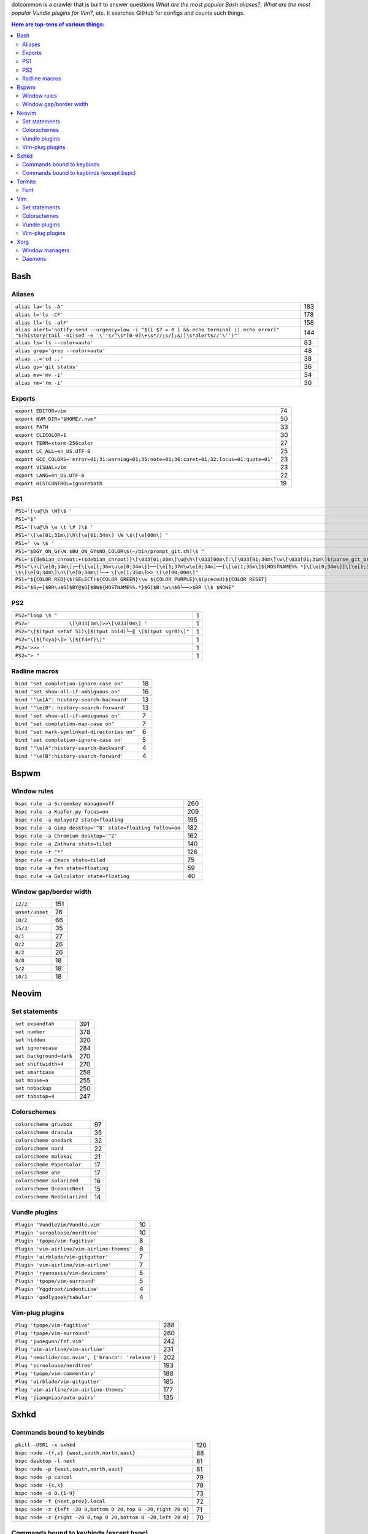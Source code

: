 dotcommon is a crawler that is built to answer questions
*What are the most popular Bash aliases?*,
*What are the most popular Vundle plugins for Vim?*, etc.
It searches GitHub for configs and counts such things.

.. contents:: Here are top-tens of various things:

Bash
----


Aliases
~~~~~~~


========================================================================================================================================================================  ===
``alias la='ls -A'``                                                                                                                                                      183
``alias l='ls -CF'``                                                                                                                                                      178
``alias ll='ls -alF'``                                                                                                                                                    158
``alias alert='notify-send --urgency=low -i "$([ $? = 0 ] && echo terminal || echo error)" "$(history|tail -n1|sed -e '\''s/^\s*[0-9]\+\s*//;s/[;&|]\s*alert$//'\'')"'``  144
``alias ls='ls --color=auto'``                                                                                                                                             83
``alias grep='grep --color=auto'``                                                                                                                                         48
``alias ..='cd ..'``                                                                                                                                                       38
``alias gs='git status'``                                                                                                                                                  36
``alias mv='mv -i'``                                                                                                                                                       34
``alias rm='rm -i'``                                                                                                                                                       30
========================================================================================================================================================================  ===


Exports
~~~~~~~


==========================================================================================  ==
``export EDITOR=vim``                                                                       74
``export NVM_DIR="$HOME/.nvm"``                                                             50
``export PATH``                                                                             33
``export CLICOLOR=1``                                                                       30
``export TERM=xterm-256color``                                                              27
``export LC_ALL=en_US.UTF-8``                                                               25
``export GCC_COLORS='error=01;31:warning=01;35:note=01;36:caret=01;32:locus=01:quote=01'``  23
``export VISUAL=vim``                                                                       23
``export LANG=en_US.UTF-8``                                                                 22
``export HISTCONTROL=ignoreboth``                                                           19
==========================================================================================  ==


PS1
~~~


=============================================================================================================================================================================================  ==
``PS1='[\u@\h \W]\$ '``                                                                                                                                                                        29
``PS1="$"``                                                                                                                                                                                    28
``PS1='[\u@\h \w \t \# ]\$ '``                                                                                                                                                                  2
``PS1='\[\e[01;31m\]\h\[\e[01;34m\] \W \$\[\e[00m\] '``                                                                                                                                         2
``PS1=' \w \$ '``                                                                                                                                                                               2
``PS1="$DGY_ON_GY\W $BU_ON_GY$NO_COLOR\$(~/bin/prompt_git.sh)\$ "``                                                                                                                             2
``PS1='${debian_chroot:+($debian_chroot)}\[\033[01;30m\]\u@\h\[\033[00m\]:\[\033[01;34m\]\w\[\033[01;31m\]$(parse_git_branch)\[\033[00m\]\$\n'``                                                2
``PS1="\n\[\e[0;34m\]┌─[\[\e[1;36m\u\e[0;34m\]]──[\e[1;37m\w\e[0;34m]──[\[\e[1;36m\]${HOSTNAME%%.*}\[\e[0;34m\]]\[\e[1;35m\]: \$\[\e[0;34m\]\n\[\e[0;34m\]└─╼ \[\e[1;35m\]>> \[\e[00;00m\]"``   2
``PS1="${COLOR_RED}\$(SELECT)${COLOR_GREEN}\\w ${COLOR_PURPLE}\$(precmd)${COLOR_RESET}``                                                                                                        2
``PS1="$G┌─[$BR\u$G]$BY@$G[$BW${HOSTNAME%%.*}$G]$B:\w\n$G└──>$BR \\$ $NONE"``                                                                                                                   2
=============================================================================================================================================================================================  ==


PS2
~~~


==============================================================  =
``PS2="loop \$ "``                                              1
``PS2='             \[\033[1m\]>>\[\033[0m\] '``                1
``PS2="\[$(tput setaf 51)\]$(tput bold)└─‖ \[$(tput sgr0)\]"``  1
``PS2="\[${fcya}\]> \[${fdef}\]"``                              1
``PS2='>>> '``                                                  1
``PS2="> "``                                                    1
==============================================================  =


Radline macros
~~~~~~~~~~~~~~


============================================  ==
``bind "set completion-ignore-case on"``      18
``bind "set show-all-if-ambiguous on"``       16
``bind '"\e[A": history-search-backward'``    13
``bind '"\e[B": history-search-forward'``     13
``bind 'set show-all-if-ambiguous on'``        7
``bind "set completion-map-case on"``          7
``bind "set mark-symlinked-directories on"``   6
``bind 'set completion-ignore-case on'``       5
``bind '"\e[A":history-search-backward'``      4
``bind '"\e[B":history-search-forward'``       4
============================================  ==


Bspwm
-----


Window rules
~~~~~~~~~~~~


===========================================================  ===
``bspc rule -a Screenkey manage=off``                        260
``bspc rule -a Kupfer.py focus=on``                          209
``bspc rule -a mplayer2 state=floating``                     195
``bspc rule -a Gimp desktop='^8' state=floating follow=on``  182
``bspc rule -a Chromium desktop='^2'``                       162
``bspc rule -a Zathura state=tiled``                         140
``bspc rule -r "*"``                                         126
``bspc rule -a Emacs state=tiled``                            75
``bspc rule -a feh state=floating``                           59
``bspc rule -a Galculator state=floating``                    40
===========================================================  ===


Window gap/border width
~~~~~~~~~~~~~~~~~~~~~~~


===============  ===
``12/2``         151
``unset/unset``   76
``10/2``          66
``15/3``          35
``0/1``           27
``0/2``           26
``8/2``           26
``0/0``           18
``5/2``           18
``10/1``          18
===============  ===


Neovim
------


Set statements
~~~~~~~~~~~~~~


=======================  ===
``set expandtab``        391
``set number``           378
``set hidden``           320
``set ignorecase``       284
``set background=dark``  270
``set shiftwidth=4``     270
``set smartcase``        258
``set mouse=a``          255
``set nobackup``         250
``set tabstop=4``        247
=======================  ===


Colorschemes
~~~~~~~~~~~~


============================  ==
``colorscheme gruvbox``       97
``colorscheme dracula``       35
``colorscheme onedark``       32
``colorscheme nord``          22
``colorscheme molokai``       21
``colorscheme PaperColor``    17
``colorscheme one``           17
``colorscheme solarized``     16
``colorscheme OceanicNext``   15
``colorscheme NeoSolarized``  14
============================  ==


Vundle plugins
~~~~~~~~~~~~~~


===========================================  ==
``Plugin 'VundleVim/Vundle.vim'``            10
``Plugin 'scrooloose/nerdtree'``             10
``Plugin 'tpope/vim-fugitive'``               8
``Plugin 'vim-airline/vim-airline-themes'``   8
``Plugin 'airblade/vim-gitgutter'``           7
``Plugin 'vim-airline/vim-airline'``          7
``Plugin 'ryanoasis/vim-devicons'``           5
``Plugin 'tpope/vim-surround'``               5
``Plugin 'Yggdroot/indentLine'``              4
``Plugin 'godlygeek/tabular'``                4
===========================================  ==


Vim-plug plugins
~~~~~~~~~~~~~~~~


===================================================  ===
``Plug 'tpope/vim-fugitive'``                        288
``Plug 'tpope/vim-surround'``                        260
``Plug 'junegunn/fzf.vim'``                          242
``Plug 'vim-airline/vim-airline'``                   231
``Plug 'neoclide/coc.nvim', {'branch': 'release'}``  202
``Plug 'scrooloose/nerdtree'``                       193
``Plug 'tpope/vim-commentary'``                      188
``Plug 'airblade/vim-gitgutter'``                    185
``Plug 'vim-airline/vim-airline-themes'``            177
``Plug 'jiangmiao/auto-pairs'``                      135
===================================================  ===


Sxhkd
-----


Commands bound to keybinds
~~~~~~~~~~~~~~~~~~~~~~~~~~


==============================================================  ===
``pkill -USR1 -x sxhkd``                                        120
``bspc node -{f,s} {west,south,north,east}``                     88
``bspc desktop -l next``                                         81
``bspc node -p {west,south,north,east}``                         81
``bspc node -p cancel``                                          79
``bspc node -{c,k}``                                             78
``bspc node -o 0.{1-9}``                                         73
``bspc node -f {next,prev}.local``                               72
``bspc node -z {left -20 0,bottom 0 20,top 0 -20,right 20 0}``   71
``bspc node -z {right -20 0,top 0 20,bottom 0 -20,left 20 0}``   70
==============================================================  ===


Commands bound to keybinds (except bspc)
~~~~~~~~~~~~~~~~~~~~~~~~~~~~~~~~~~~~~~~~


========================  ===
``pkill -USR1 -x sxhkd``  120
``firefox``                61
``playerctl play-pause``   56
``# handled by dwm``       53
``thunar``                 51
``termite``                50
``alacritty``              48
``dmenu_run``              48
``rofi -show run``         47
``pavucontrol``            47
========================  ===


Termite
-------


Font
~~~~


================================  ==
``font = monospace 11``           17
``font = monospace 9``            17
``font = monospace 12``           15
``font = monospace 13``           12
``font = fira code 10``            7
``font = profontwindowsczech 9``   6
``font = monospace 10``            5
``font = noto san mono 9``         4
``font = hack nerd font 10``       4
``font = hack 12``                 4
================================  ==


Vim
---


Set statements
~~~~~~~~~~~~~~


======================  ===
``set expandtab``       434
``set number``          415
``set laststatus=2``    339
``set hlsearch``        339
``set shiftwidth=4``    323
``set nocompatible``    312
``set incsearch``       307
``set tabstop=4``       300
``set encoding=utf-8``  291
``set ignorecase``      290
======================  ===


Colorschemes
~~~~~~~~~~~~


==========================  ==
``colorscheme gruvbox``     65
``colorscheme solarized``   41
``colorscheme desert``      26
``colorscheme molokai``     21
``colorscheme onedark``     18
``colorscheme jellybeans``  17
``colorscheme dracula``     16
``colorscheme PaperColor``  13
``colorscheme nord``        10
``colorscheme elflord``      9
==========================  ==


Vundle plugins
~~~~~~~~~~~~~~


===========================================  ===
``Plugin 'VundleVim/Vundle.vim'``            117
``Plugin 'tpope/vim-fugitive'``               70
``Plugin 'scrooloose/nerdtree'``              69
``Plugin 'tpope/vim-surround'``               49
``Plugin 'vim-airline/vim-airline'``          46
``Plugin 'vim-airline/vim-airline-themes'``   35
``Plugin 'kien/ctrlp.vim'``                   33
``Plugin 'pangloss/vim-javascript'``          28
``Plugin 'gmarik/Vundle.vim'``                27
``Plugin 'scrooloose/nerdcommenter'``         25
===========================================  ===


Vim-plug plugins
~~~~~~~~~~~~~~~~


=========================================  ===
``Plug 'tpope/vim-fugitive'``              149
``Plug 'tpope/vim-surround'``              142
``Plug 'junegunn/fzf.vim'``                127
``Plug 'vim-airline/vim-airline'``         124
``Plug 'scrooloose/nerdtree'``             110
``Plug 'airblade/vim-gitgutter'``          107
``Plug 'vim-airline/vim-airline-themes'``   87
``Plug 'tpope/vim-commentary'``             87
``Plug 'itchyny/lightline.vim'``            79
``Plug 'tpope/vim-repeat'``                 67
=========================================  ===


Xorg
----


Window managers
~~~~~~~~~~~~~~~


===========================================  ==
``exec i3``                                  25
``exec bspwm``                               21
``exec dwm``                                  7
``exec xmonad``                               4
``exec awesome``                              3
``exec nvidia-settings --load-config-only``   2
``exec $(get_session)``                       2
``exec openbox-session``                      2
``exec sowm``                                 2
``exec /usr/bin/i3``                          2
===========================================  ==


Daemons
~~~~~~~


====================================  ==
``sxhkd &``                           12
``dunst &``                            7
``numlockx &``                         7
``xsetroot -cursor_name left_ptr &``   6
``done &``                             5
``~/.fehbg &``                         5
``nm-applet &``                        4
``compton &``                          3
``redshift &``                         3
``udiskie &``                          3
====================================  ==

